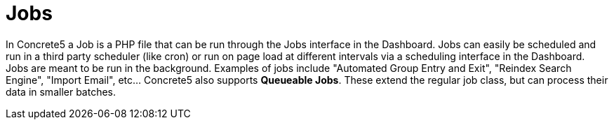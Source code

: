 = Jobs

In Concrete5 a Job is a PHP file that can be run through the Jobs interface in the Dashboard. Jobs can easily be scheduled and run in a third party scheduler (like cron) or run on page load at different intervals via a scheduling interface in the Dashboard. Jobs are meant to be run in the background. Examples of jobs include "Automated Group Entry and Exit", "Reindex Search Engine", "Import Email", etc… Concrete5 also supports **Queueable Jobs**. These extend the regular job class, but can process their data in smaller batches.
